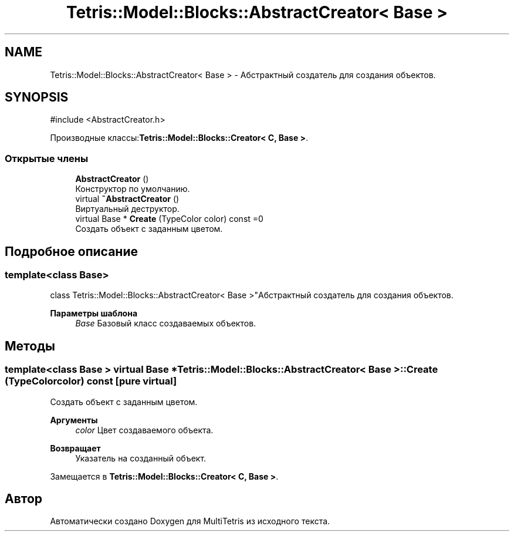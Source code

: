 .TH "Tetris::Model::Blocks::AbstractCreator< Base >" 3 "MultiTetris" \" -*- nroff -*-
.ad l
.nh
.SH NAME
Tetris::Model::Blocks::AbstractCreator< Base > \- Абстрактный создатель для создания объектов\&.  

.SH SYNOPSIS
.br
.PP
.PP
\fR#include <AbstractCreator\&.h>\fP
.PP
Производные классы:\fBTetris::Model::Blocks::Creator< C, Base >\fP\&.
.SS "Открытые члены"

.in +1c
.ti -1c
.RI "\fBAbstractCreator\fP ()"
.br
.RI "Конструктор по умолчанию\&. "
.ti -1c
.RI "virtual \fB~AbstractCreator\fP ()"
.br
.RI "Виртуальный деструктор\&. "
.ti -1c
.RI "virtual Base * \fBCreate\fP (TypeColor color) const =0"
.br
.RI "Создать объект с заданным цветом\&. "
.in -1c
.SH "Подробное описание"
.PP 

.SS "template<class Base>
.br
class Tetris::Model::Blocks::AbstractCreator< Base >"Абстрактный создатель для создания объектов\&. 


.PP
\fBПараметры шаблона\fP
.RS 4
\fIBase\fP Базовый класс создаваемых объектов\&. 
.RE
.PP

.SH "Методы"
.PP 
.SS "template<class Base > virtual Base * \fBTetris::Model::Blocks::AbstractCreator\fP< Base >::Create (TypeColor color) const\fR [pure virtual]\fP"

.PP
Создать объект с заданным цветом\&. 
.PP
\fBАргументы\fP
.RS 4
\fIcolor\fP Цвет создаваемого объекта\&. 
.RE
.PP
\fBВозвращает\fP
.RS 4
Указатель на созданный объект\&. 
.RE
.PP

.PP
Замещается в \fBTetris::Model::Blocks::Creator< C, Base >\fP\&.

.SH "Автор"
.PP 
Автоматически создано Doxygen для MultiTetris из исходного текста\&.
